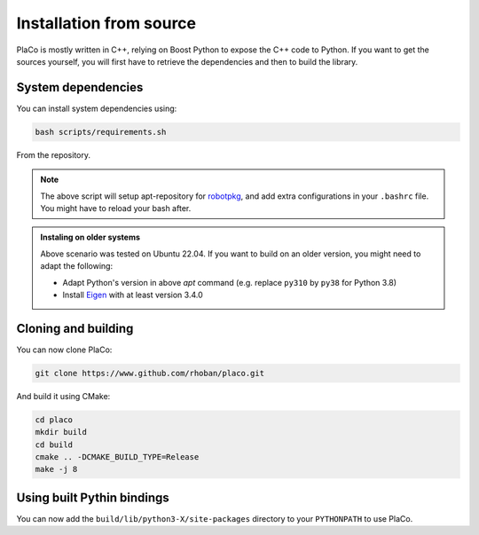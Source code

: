 Installation from source
========================

PlaCo is mostly written in C++, relying on Boost Python to expose the C++ code to Python.
If you want to get the sources yourself, you will first have to retrieve the dependencies and then to build
the library.

System dependencies
~~~~~~~~~~~~~~~~~~~

You can install system dependencies using:

.. code-block:: bash

    bash scripts/requirements.sh

From the repository.

.. admonition:: Note

  The above script will setup apt-repository for `robotpkg <https://stack-of-tasks.github.io/pinocchio/download.html>`_, and add extra configurations in your ``.bashrc`` file. You might have to reload your bash after.


.. admonition:: Instaling on older systems

  Above scenario was tested on Ubuntu 22.04. If you want to build on an older version, you might need to adapt the following:

  * Adapt Python's version in above `apt` command (e.g. replace ``py310`` by ``py38`` for Python 3.8)
  * Install `Eigen <https://eigen.tuxfamily.org/index.php?title=Main_Page>`_ with at least version 3.4.0

Cloning and building
~~~~~~~~~~~~~~~~~~~~

You can now clone PlaCo:

.. code-block:: bash

    git clone https://www.github.com/rhoban/placo.git

And build it using CMake:

.. code-block:: bash

    cd placo
    mkdir build
    cd build
    cmake .. -DCMAKE_BUILD_TYPE=Release
    make -j 8

Using built Pythin bindings
~~~~~~~~~~~~~~~~~~~~~~~~~~~

You can now add the ``build/lib/python3-X/site-packages`` directory to your ``PYTHONPATH`` to use PlaCo.
